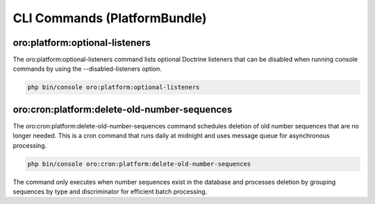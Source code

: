 CLI Commands (PlatformBundle)
=============================

oro:platform:optional-listeners
-------------------------------

The oro:platform:optional-listeners command lists optional Doctrine listeners that can be disabled when running console commands by using the --disabled-listeners option.

.. code-block:: none

    php bin/console oro:platform:optional-listeners

.. _oro-cron-platform-delete-old-number-sequences-command:

oro:cron:platform:delete-old-number-sequences
---------------------------------------------

The oro:cron:platform:delete-old-number-sequences command schedules deletion of old number sequences that are no longer needed. This is a cron command that runs daily at midnight and uses message queue for asynchronous processing.

.. code-block:: none

    php bin/console oro:cron:platform:delete-old-number-sequences

The command only executes when number sequences exist in the database and processes deletion by grouping sequences by type and discriminator for efficient batch processing.
